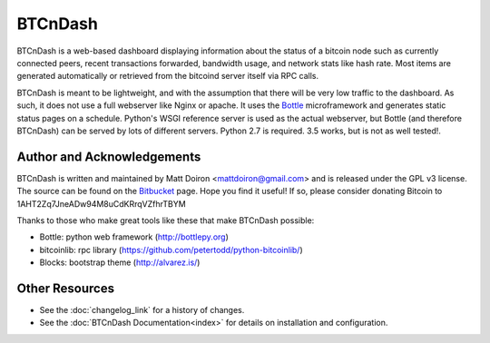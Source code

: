 ========
BTCnDash
========

BTCnDash is a web-based dashboard displaying information about the status of a bitcoin node such
as currently connected peers, recent transactions forwarded, bandwidth usage, and network stats
like hash rate. Most items are generated automatically or retrieved from the bitcoind server
itself via RPC calls.

BTCnDash is meant to be lightweight, and with the assumption that there will be very low traffic
to the dashboard. As such, it does not use a full webserver like Nginx or apache. It uses the
Bottle_ microframework and generates static status pages on a schedule. Python's WSGI reference
server is used as the actual webserver, but Bottle (and therefore BTCnDash) can be served by lots
of different servers. Python 2.7 is required. 3.5 works, but is not as well tested!.

.. _Bottle: http://bottlepy.org

.. image:: https://bitbucket.org/mattdoiron/btcndash/raw/default/doc/btcndash_screenshot.png

Author and Acknowledgements
===========================

BTCnDash is written and maintained by Matt Doiron <mattdoiron@gmail.com> and is released under
the GPL v3 license. The source can be found on the Bitbucket_ page. Hope you find it useful!
If so, please consider donating Bitcoin to 1AHT2Zq7JneADw94M8uCdKRrqVZfhrTBYM

.. _Bitbucket: https://bitbucket.org/mattdoiron/btcndash

Thanks to those who make great tools like these that make BTCnDash possible:

* Bottle: python web framework (http://bottlepy.org)
* bitcoinlib: rpc library (https://github.com/petertodd/python-bitcoinlib/)
* Blocks: bootstrap theme (http://alvarez.is/)

Other Resources
===============

* See the :doc:`changelog_link` for a history of changes.
* See the :doc:`BTCnDash Documentation<index>` for details on installation and configuration.
